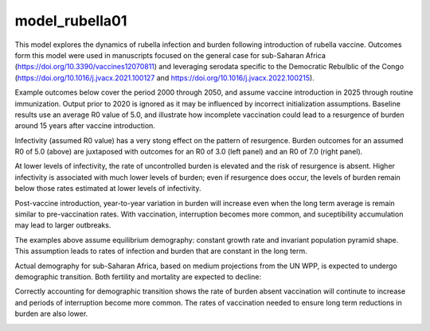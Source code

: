 ===============
model_rubella01
===============

This model explores the dynamics of rubella infection and burden following introduction of rubella vaccine. Outcomes form this model were used in manuscripts focused on the general case for sub-Saharan Africa (https://doi.org/10.3390/vaccines12070811) and leveraging serodata specific to the Democratic Rebulblic of the Congo (https://doi.org/10.1016/j.jvacx.2021.100127 and https://doi.org/10.1016/j.jvacx.2022.100215).

Example outcomes below cover the period 2000 through 2050, and assume vaccine introduction in 2025 through routine immunization. Output prior to 2020 is ignored as it may be influenced by incorrect initialization assumptions. Baseline results use an average R0 value of 5.0, and illustrate how incomplete vaccination could lead to a resurgence of burden around 15 years after vaccine introduction.

.. image:: figures/ref_rcv_baseline.png

Infectivity (assumed R0 value) has a very stong effect on the pattern of resurgence. Burden outcomes for an assumed R0 of 5.0 (above) are juxtaposed with outcomes for an R0 of 3.0 (left panel) and an R0 of 7.0 (right panel).

.. image:: figures/ref_rcv_infectivity.png

At lower levels of infectivity, the rate of uncontrolled burden is elevated and the risk of resurgence is absent. Higher infectivity is associated with much lower levels of burden; even if resurgence does occur, the levels of burden remain below those rates estimated at lower levels of infectivity.

Post-vaccine introduction, year-to-year variation in burden will increase even when the long term average is remain similar to pre-vaccination rates. With vaccination, interruption becomes more common, and suceptibility accumulation may lead to larger outbreaks.

.. image:: figures/ref_rcv_dist_ss.png

The examples above assume equilibrium demography: constant growth rate and invariant population pyramid shape. This assumption leads to rates of infection and burden that are constant in the long term.

.. image:: figures/ref_rcv_demog_ss.png

Actual demography for sub-Saharan Africa, based on medium projections from the UN WPP, is expected to undergo demographic transition. Both fertility and mortality are expected to decline:

.. image:: figures/ref_rcv_demog_med.png

Correctly accounting for demographic transition shows the rate of burden absent vaccination will continute to increase and periods of interruption become more common. The rates of vaccination needed to ensure long term reductions in burden are also lower.

.. image:: figures/ref_rcv_dist_med.png
